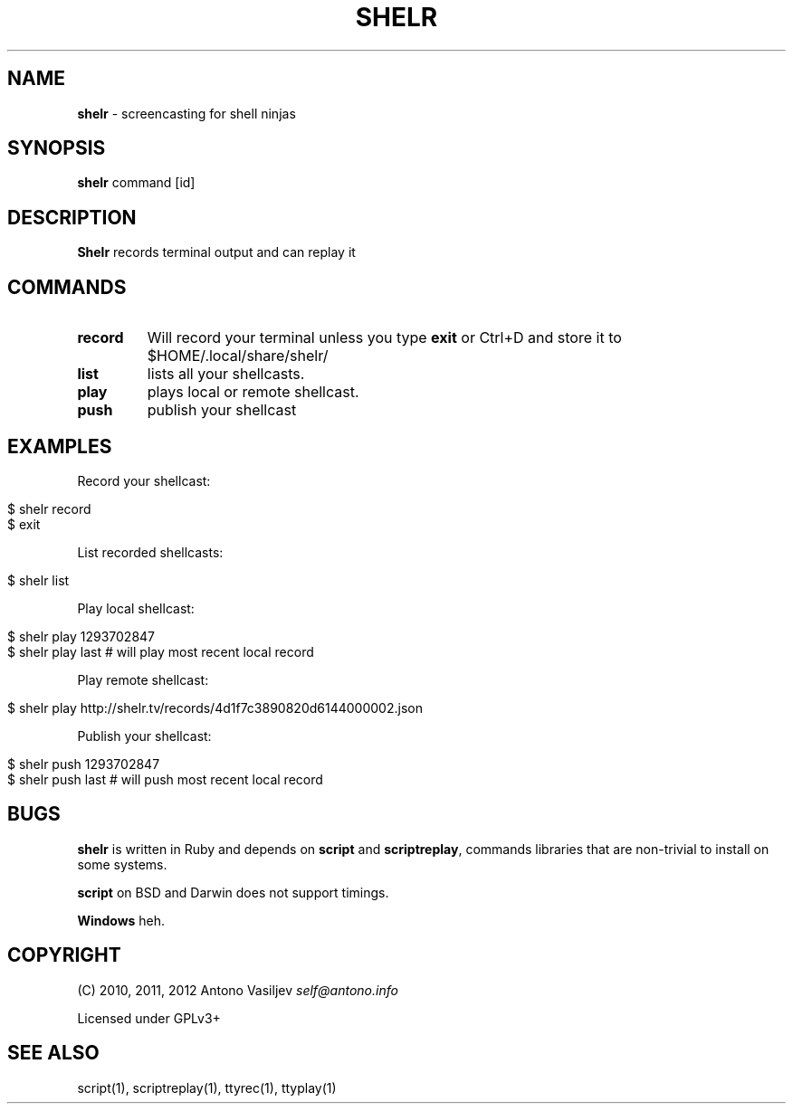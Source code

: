 .\" generated with Ronn/v0.7.3
.\" http://github.com/rtomayko/ronn/tree/0.7.3
.
.TH "SHELR" "1" "February 2012" "" ""
.
.SH "NAME"
\fBshelr\fR \- screencasting for shell ninjas
.
.SH "SYNOPSIS"
\fBshelr\fR command [id]
.
.SH "DESCRIPTION"
\fBShelr\fR records terminal output and can replay it
.
.SH "COMMANDS"
.
.TP
\fBrecord\fR
Will record your terminal unless you type \fBexit\fR or Ctrl+D and store it to $HOME/\.local/share/shelr/
.
.TP
\fBlist\fR
lists all your shellcasts\.
.
.TP
\fBplay\fR
plays local or remote shellcast\.
.
.TP
\fBpush\fR
publish your shellcast
.
.SH "EXAMPLES"
Record your shellcast:
.
.IP "" 4
.
.nf

$ shelr record
\.\.\. do something \.\.\.
$ exit
.
.fi
.
.IP "" 0
.
.P
List recorded shellcasts:
.
.IP "" 4
.
.nf

$ shelr list
.
.fi
.
.IP "" 0
.
.P
Play local shellcast:
.
.IP "" 4
.
.nf

$ shelr play 1293702847
$ shelr play last # will play most recent local record
.
.fi
.
.IP "" 0
.
.P
Play remote shellcast:
.
.IP "" 4
.
.nf

$ shelr play http://shelr\.tv/records/4d1f7c3890820d6144000002\.json
.
.fi
.
.IP "" 0
.
.P
Publish your shellcast:
.
.IP "" 4
.
.nf

$ shelr push 1293702847
$ shelr push last # will push most recent local record
.
.fi
.
.IP "" 0
.
.SH "BUGS"
\fBshelr\fR is written in Ruby and depends on \fBscript\fR and \fBscriptreplay\fR, commands libraries that are non\-trivial to install on some systems\.
.
.P
\fBscript\fR on BSD and Darwin does not support timings\.
.
.P
\fBWindows\fR heh\.
.
.SH "COPYRIGHT"
(C) 2010, 2011, 2012 Antono Vasiljev \fIself@antono\.info\fR
.
.P
Licensed under GPLv3+
.
.SH "SEE ALSO"
script(1), scriptreplay(1), ttyrec(1), ttyplay(1)
